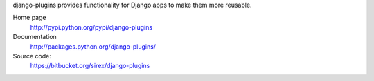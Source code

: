 django-plugins provides functionality for Django apps to make them more
reusable.

Home page
    http://pypi.python.org/pypi/django-plugins

Documentation
    http://packages.python.org/django-plugins/

Source code:
    https://bitbucket.org/sirex/django-plugins
